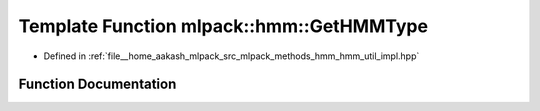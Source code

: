 .. _exhale_function_namespacemlpack_1_1hmm_1ab2b96f163e11c0e4c1c06dcaf0403810:

Template Function mlpack::hmm::GetHMMType
=========================================

- Defined in :ref:`file__home_aakash_mlpack_src_mlpack_methods_hmm_hmm_util_impl.hpp`


Function Documentation
----------------------


.. doxygenfunction:: mlpack::hmm::GetHMMType()
